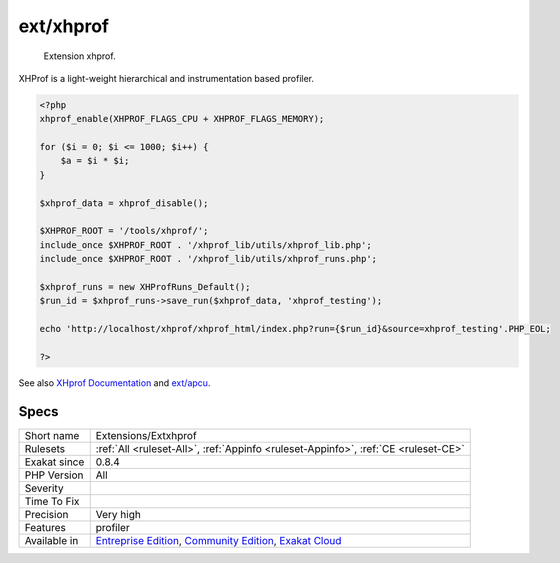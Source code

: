 .. _extensions-extxhprof:

.. _ext-xhprof:

ext/xhprof
++++++++++

  Extension xhprof.

XHProf is a light-weight hierarchical and instrumentation based profiler.

.. code-block:: php
   
   <?php
   xhprof_enable(XHPROF_FLAGS_CPU + XHPROF_FLAGS_MEMORY);
   
   for ($i = 0; $i <= 1000; $i++) {
       $a = $i * $i;
   }
   
   $xhprof_data = xhprof_disable();
   
   $XHPROF_ROOT = '/tools/xhprof/';
   include_once $XHPROF_ROOT . '/xhprof_lib/utils/xhprof_lib.php';
   include_once $XHPROF_ROOT . '/xhprof_lib/utils/xhprof_runs.php';
   
   $xhprof_runs = new XHProfRuns_Default();
   $run_id = $xhprof_runs->save_run($xhprof_data, 'xhprof_testing');
   
   echo 'http://localhost/xhprof/xhprof_html/index.php?run={$run_id}&source=xhprof_testing'.PHP_EOL;
   
   ?>

See also `XHprof Documentation <http://web.archive.org/web/20110514095512/http://mirror.facebook.net/facebook/xhprof/doc.html>`_ and `ext/apcu <https://pecl.php.net/package/xhprof>`_.


Specs
_____

+--------------+-----------------------------------------------------------------------------------------------------------------------------------------------------------------------------------------+
| Short name   | Extensions/Extxhprof                                                                                                                                                                    |
+--------------+-----------------------------------------------------------------------------------------------------------------------------------------------------------------------------------------+
| Rulesets     | :ref:`All <ruleset-All>`, :ref:`Appinfo <ruleset-Appinfo>`, :ref:`CE <ruleset-CE>`                                                                                                      |
+--------------+-----------------------------------------------------------------------------------------------------------------------------------------------------------------------------------------+
| Exakat since | 0.8.4                                                                                                                                                                                   |
+--------------+-----------------------------------------------------------------------------------------------------------------------------------------------------------------------------------------+
| PHP Version  | All                                                                                                                                                                                     |
+--------------+-----------------------------------------------------------------------------------------------------------------------------------------------------------------------------------------+
| Severity     |                                                                                                                                                                                         |
+--------------+-----------------------------------------------------------------------------------------------------------------------------------------------------------------------------------------+
| Time To Fix  |                                                                                                                                                                                         |
+--------------+-----------------------------------------------------------------------------------------------------------------------------------------------------------------------------------------+
| Precision    | Very high                                                                                                                                                                               |
+--------------+-----------------------------------------------------------------------------------------------------------------------------------------------------------------------------------------+
| Features     | profiler                                                                                                                                                                                |
+--------------+-----------------------------------------------------------------------------------------------------------------------------------------------------------------------------------------+
| Available in | `Entreprise Edition <https://www.exakat.io/entreprise-edition>`_, `Community Edition <https://www.exakat.io/community-edition>`_, `Exakat Cloud <https://www.exakat.io/exakat-cloud/>`_ |
+--------------+-----------------------------------------------------------------------------------------------------------------------------------------------------------------------------------------+


